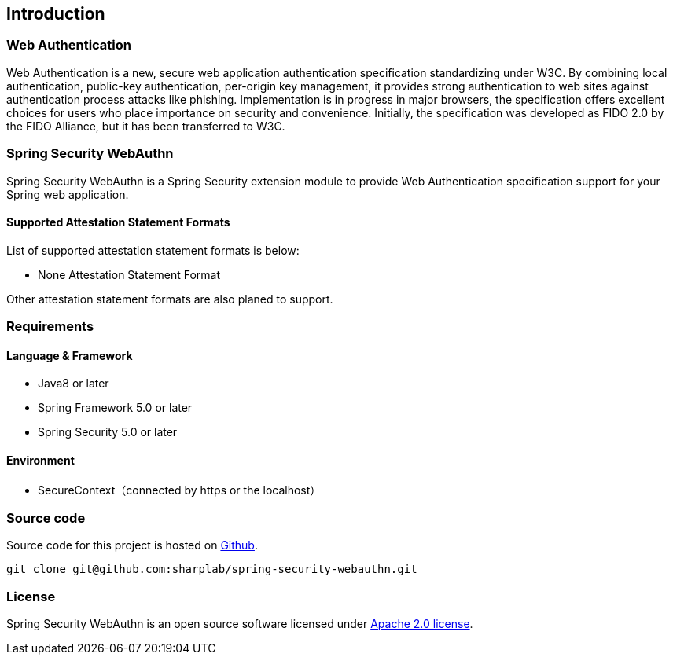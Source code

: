 [introduction]
== Introduction

=== Web Authentication

Web Authentication is a new, secure web application authentication specification standardizing under W3C.
By combining local authentication, public-key authentication, per-origin key management,
it provides strong authentication to web sites against authentication process attacks like phishing.
Implementation is in progress in major browsers, the specification offers excellent choices for users who place importance on security and convenience.
Initially, the specification was developed as FIDO 2.0 by the FIDO Alliance, but it has been transferred to W3C.

=== Spring Security WebAuthn

Spring Security WebAuthn is a Spring Security extension module to provide Web Authentication specification support for your Spring web application.

==== Supported Attestation Statement Formats

List of supported attestation statement formats is below:

- None Attestation Statement Format

Other attestation statement formats are also planed to support.

=== Requirements

==== Language & Framework

- Java8 or later
- Spring Framework 5.0 or later
- Spring Security 5.0 or later

==== Environment

- SecureContext（connected by https or the localhost）

=== Source code

Source code for this project is hosted on https://github.com/sharplab/spring-security-webauthn[Github].
----
git clone git@github.com:sharplab/spring-security-webauthn.git
----

=== License

Spring Security WebAuthn is an open source software licensed under http://www.apache.org/licenses/LICENSE-2.0.html[Apache 2.0 license].

